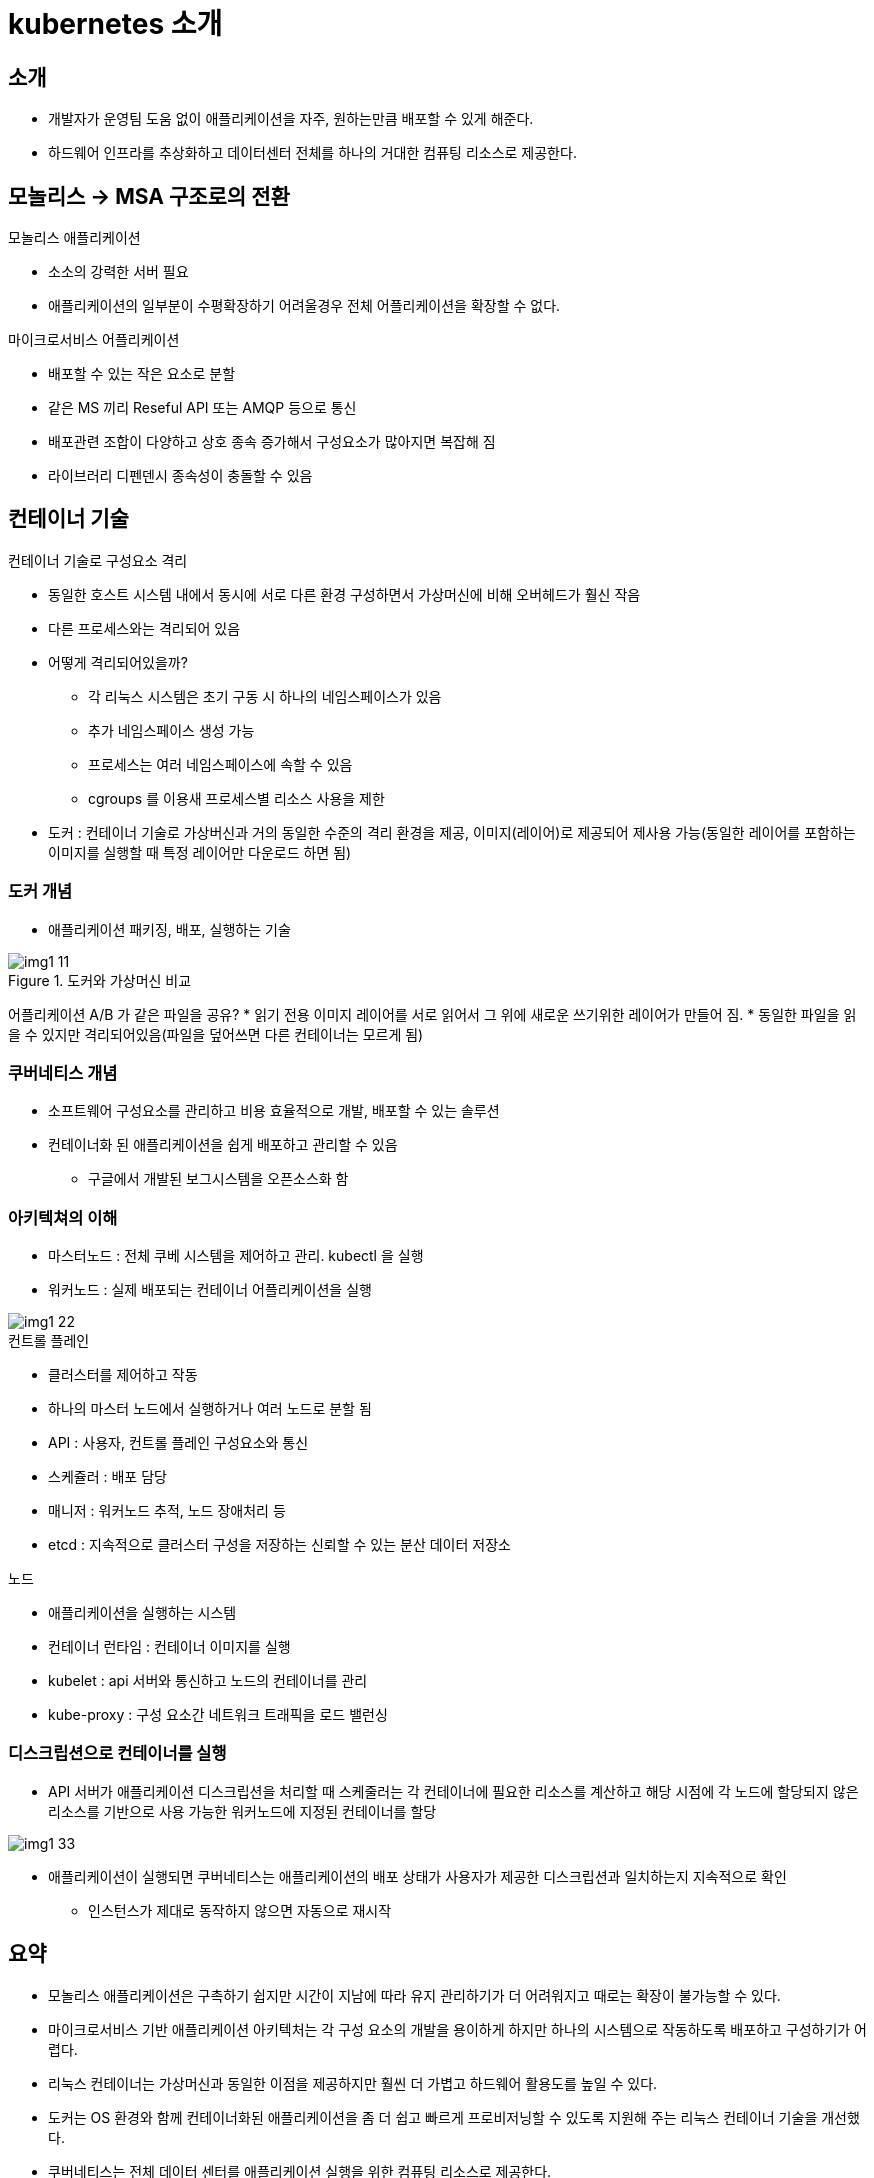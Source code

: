 = kubernetes 소개
:image-url1: https://cdn.jsdelivr.net/gh/jeon3029/learning_container@master/kube/img/img1_11.png
:image-url2: https://cdn.jsdelivr.net/gh/jeon3029/learning_container@master/kube/img/img1_22.png
:image-url3: https://cdn.jsdelivr.net/gh/jeon3029/learning_container@master/kube/img/img1_33.png

== 소개

====
* 개발자가 운영팀 도움 없이 애플리케이션을 자주, 원하는만큼 배포할 수 있게 해준다.
* 하드웨어 인프라를 추상화하고 데이터센터 전체를 하나의 거대한 컴퓨팅 리소스로 제공한다.
====

== 모놀리스 -> MSA 구조로의 전환

.모놀리스 애플리케이션
* 소소의 강력한 서버 필요
* 애플리케이션의 일부분이 수평확장하기 어려울경우 전체 어플리케이션을 확장할 수 없다.

.마이크로서비스 어플리케이션
* 배포할 수 있는 작은 요소로 분할
* 같은 MS 끼리 Reseful API 또는 AMQP 등으로 통신
* 배포관련 조합이 다양하고 상호 종속 증가해서 구성요소가 많아지면 복잡해 짐
* 라이브러리 디펜덴시 종속성이 충돌할 수 있음

== 컨테이너 기술

.컨테이너 기술로 구성요소 격리
* 동일한 호스트 시스템 내에서 동시에 서로 다른 환경 구성하면서 가상머신에 비해 오버헤드가 훨신 작음
* 다른 프로세스와는 격리되어 있음
* 어떻게 격리되어있을까?
** 각 리눅스 시스템은 초기 구동 시 하나의 네임스페이스가 있음
** 추가 네임스페이스 생성 가능
** 프로세스는 여러 네임스페이스에 속할 수 있음
** cgroups 를 이용새 프로세스별 리소스 사용을 제한
* 도커 : 컨테이너 기술로 가상버신과 거의 동일한 수준의 격리 환경을 제공, 이미지(레이어)로 제공되어 제사용 가능(동일한 레이어를 포함하는 이미지를 실행할 때 특정 레이어만 다운로드 하면 됨)

=== 도커 개념

* 애플리케이션 패키징, 배포, 실행하는 기술

.도커와 가상머신 비교
image::{image-url1}[]

어플리케이션 A/B 가 같은 파일을 공유?
* 읽기 전용 이미지 레이어를 서로 읽어서 그 위에 새로운 쓰기위한 레이어가 만들어 짐.
* 동일한 파일을 읽을 수 있지만 격리되어있음(파일을 덮어쓰면 다른 컨테이너는 모르게 됨)


=== 쿠버네티스 개념

* 소프트웨어 구성요소를 관리하고 비용 효율적으로 개발, 배포할 수 있는 솔루션
* 컨테이너화 된 애플리케이션을 쉽게 배포하고 관리할 수 있음
** 구글에서 개발된 보그시스템을 오픈소스화 함


=== 아키텍쳐의 이해

* 마스터노드 : 전체 쿠베 시스템을 제어하고 관리. kubectl 을 실행
* 워커노드 : 실제 배포되는 컨테이너 어플리케이션을 실행

image::{image-url2}[]

.컨트롤 플레인
* 클러스터를 제어하고 작동
* 하나의 마스터 노드에서 실행하거나 여러 노드로 분할 됨
* API : 사용자, 컨트롤 플레인 구성요소와 통신
* 스케쥴러 : 배포 담당
* 매니저 : 워커노드 추적, 노드 장애처리 등
* etcd : 지속적으로 클러스터 구성을 저장하는 신뢰할 수 있는 분산 데이터 저장소

.노드
* 애플리케이션을 실행하는 시스템
* 컨테이너 런타임 : 컨테이너 이미지를 실행
* kubelet : api 서버와 통신하고 노드의 컨테이너를 관리
* kube-proxy : 구성 요소간 네트워크 트래픽을 로드 밸런싱

=== 디스크립션으로 컨테이너를 실행

* API 서버가 애플리케이션 디스크립션을 처리할 때 스케줄러는 각 컨테이너에 필요한 리소스를 계산하고 해당 시점에 각 노드에 할당되지 않은 리소스를 기반으로 사용 가능한 워커노드에 지정된 컨테이너를 할당

image::{image-url3}[]

* 애플리케이션이 실행되면 쿠버네티스는 애플리케이션의 배포 상태가 사용자가 제공한 디스크립션과 일치하는지 지속적으로 확인
** 인스턴스가 제대로 동작하지 않으면 자동으로 재시작


== 요약

====
* 모놀리스 애플리케이션은 구촉하기 쉽지만 시간이 지남에 따라 유지 관리하기가 더 어려워지고 때로는 확장이 불가능할 수 있다.
* 마이크로서비스 기반 애플리케이션 아키텍처는 각 구성 요소의 개발을 용이하게 하지만 하나의 시스템으로 작동하도록 배포하고 구성하기가 어렵다.
* 리눅스 컨테이너는 가상머신과 동일한 이점을 제공하지만 훨씬 더 가볍고 하드웨어 활용도를 높일 수 있다.
* 도커는 OS 환경와 함께 컨테이너화된 애플리케이션을 좀 더 쉽고 빠르게 프로비저닝할 수 있도록 지원해 주는 리눅스 컨테이너 기술을 개선했다.
* 쿠버네티스는 전체 데이터 센터를 애플리케이션 실행을 위한 컴퓨팅 리소스로 제공한다.
* 개발자는 시스템 관리자의 도움 없이도 쿠버네티스로 애플리케이션을 배포할 수 있다.
* 시스템 관리자는 쿠버네티스가 고장 난 노드를 자동으로 처리하도록 함으로써 더 편하게 잠을 잘 수 있다.
====